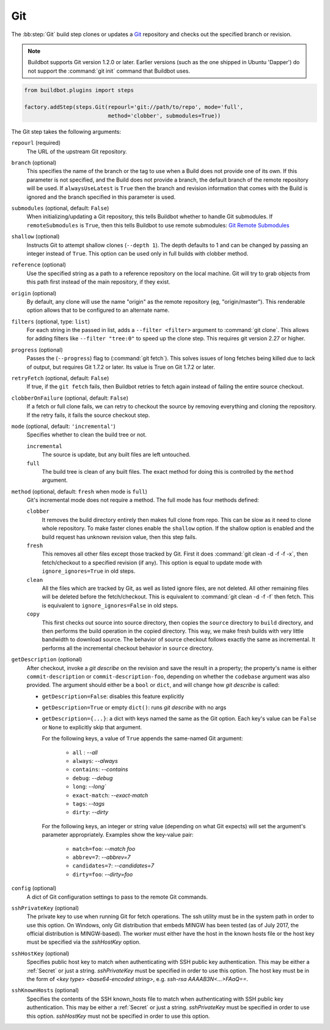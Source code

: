 .. bb:step:: Git

.. _Step-Git:

Git
+++

.. py:class:: buildbot.steps.source.git.Git

The :bb:step:`Git` build step clones or updates a `Git <http://git.or.cz/>`_ repository and checks out the specified branch or revision.

.. note::

   Buildbot supports Git version 1.2.0 or later. Earlier versions (such as the one shipped in Ubuntu 'Dapper') do not support the :command:`git init` command that Buildbot uses.

.. code-block:: python

   from buildbot.plugins import steps

   factory.addStep(steps.Git(repourl='git://path/to/repo', mode='full',
                             method='clobber', submodules=True))

The Git step takes the following arguments:

``repourl`` (required)
   The URL of the upstream Git repository.

``branch`` (optional)
   This specifies the name of the branch or the tag to use when a Build does not provide one of its own.
   If this parameter is not specified, and the Build does not provide a branch, the default branch of the remote repository will be used.
   If ``alwaysUseLatest`` is ``True`` then the branch and revision information that comes with the Build is ignored and the branch specified in this parameter is used.

``submodules`` (optional, default: ``False``)
   When initializing/updating a Git repository, this tells Buildbot whether to handle Git submodules.
   If ``remoteSubmodules`` is ``True``, then this tells Buildbot to use remote submodules: `Git Remote Submodules <https://git-scm.com/docs/git-submodule#Documentation/git-submodule.txt---remote>`_

``shallow`` (optional)
   Instructs Git to attempt shallow clones (``--depth 1``).
   The depth defaults to 1 and can be changed by passing an integer instead of ``True``.
   This option can be used only in full builds with clobber method.

``reference`` (optional)
   Use the specified string as a path to a reference repository on the local machine.
   Git will try to grab objects from this path first instead of the main repository, if they exist.

``origin`` (optional)
   By default, any clone will use the name "origin" as the remote repository (eg, "origin/master").
   This renderable option allows that to be configured to an alternate name.

``filters`` (optional, type: ``list``)
   For each string in the passed in list, adds a ``--filter <filter>`` argument to :command:`git clone`.
   This allows for adding filters like ``--filter "tree:0"`` to speed up the clone step.
   This requires git version 2.27 or higher.

``progress`` (optional)
   Passes the (``--progress``) flag to (:command:`git fetch`).
   This solves issues of long fetches being killed due to lack of output, but requires Git 1.7.2 or later.
   Its value is True on Git 1.7.2 or later.

``retryFetch`` (optional, default: ``False``)
   If true, if the ``git fetch`` fails, then Buildbot retries to fetch again instead of failing the entire source checkout.

``clobberOnFailure`` (optional, default: ``False``)
   If a fetch or full clone fails, we can retry to checkout the source by removing everything and cloning the repository.
   If the retry fails, it fails the source checkout step.

``mode`` (optional, default: ``'incremental'``)
   Specifies whether to clean the build tree or not.

   ``incremental``
      The source is update, but any built files are left untouched.

   ``full``
      The build tree is clean of any built files.
      The exact method for doing this is controlled by the ``method`` argument.

``method`` (optional, default: ``fresh`` when mode is ``full``)
   Git's incremental mode does not require a method.
   The full mode has four methods defined:

   ``clobber``
      It removes the build directory entirely then makes full clone from repo.
      This can be slow as it need to clone whole repository.
      To make faster clones enable the ``shallow`` option.
      If the shallow option is enabled and the build request has unknown revision value, then this step fails.

   ``fresh``
      This removes all other files except those tracked by Git.
      First it does :command:`git clean -d -f -f -x`, then fetch/checkout to a specified revision (if any).
      This option is equal to update mode with ``ignore_ignores=True`` in old steps.

   ``clean``
      All the files which are tracked by Git, as well as listed ignore files, are not deleted.
      All other remaining files will be deleted before the fetch/checkout.
      This is equivalent to :command:`git clean -d -f -f` then fetch.
      This is equivalent to ``ignore_ignores=False`` in old steps.

   ``copy``
      This first checks out source into source directory, then copies the ``source`` directory to ``build`` directory, and then performs the build operation in the copied directory.
      This way, we make fresh builds with very little bandwidth to download source.
      The behavior of source checkout follows exactly the same as incremental.
      It performs all the incremental checkout behavior in ``source`` directory.

``getDescription`` (optional)
   After checkout, invoke a `git describe` on the revision and save the result in a property; the property's name is either ``commit-description`` or ``commit-description-foo``, depending on whether the ``codebase`` argument was also provided.
   The argument should either be a ``bool`` or ``dict``, and will change how `git describe` is called:

   * ``getDescription=False``: disables this feature explicitly
   * ``getDescription=True`` or empty ``dict()``: runs `git describe` with no args
   * ``getDescription={...}``: a dict with keys named the same as the Git option.
     Each key's value can be ``False`` or ``None`` to explicitly skip that argument.

     For the following keys, a value of ``True`` appends the same-named Git argument:

      * ``all`` : `--all`
      * ``always``: `--always`
      * ``contains``: `--contains`
      * ``debug``: `--debug`
      * ``long``: `--long``
      * ``exact-match``: `--exact-match`
      * ``tags``: `--tags`
      * ``dirty``: `--dirty`

     For the following keys, an integer or string value (depending on what Git expects) will set the argument's parameter appropriately.
     Examples show the key-value pair:

      * ``match=foo``: `--match foo`
      * ``abbrev=7``: `--abbrev=7`
      * ``candidates=7``: `--candidates=7`
      * ``dirty=foo``: `--dirty=foo`

``config`` (optional)
   A dict of Git configuration settings to pass to the remote Git commands.

``sshPrivateKey`` (optional)
   The private key to use when running Git for fetch operations.
   The ssh utility must be in the system path in order to use this option.
   On Windows, only Git distribution that embeds MINGW has been tested (as of July 2017, the official distribution is MINGW-based).
   The worker must either have the host in the known hosts file or the host key must be specified via the `sshHostKey` option.

``sshHostKey`` (optional)
   Specifies public host key to match when authenticating with SSH public key authentication.
   This may be either a :ref:`Secret` or just a string.
   `sshPrivateKey` must be specified in order to use this option.
   The host key must be in the form of `<key type> <base64-encoded string>`, e.g. `ssh-rsa AAAAB3N<...>FAaQ==`.

``sshKnownHosts`` (optional)
   Specifies the contents of the SSH known_hosts file to match when authenticating with SSH public key authentication.
   This may be either a :ref:`Secret` or just a string.
   `sshPrivateKey` must be specified in order to use this option.
   `sshHostKey` must not be specified in order to use this option.
